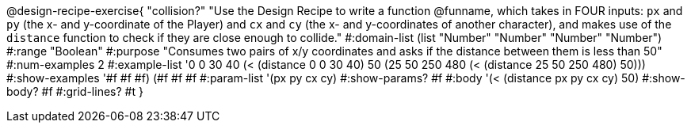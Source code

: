 @design-recipe-exercise{ "collision?" "Use the Design Recipe to write a function @funname,  which takes in FOUR inputs: `px` and `py` (the x- and y-coordinate of the Player) and `cx` and `cy` (the x- and y-coordinates of another character), and makes use of the `distance` function to check if they are close enough to collide."
  #:domain-list (list "Number" "Number" "Number" "Number")
  #:range "Boolean"
  #:purpose "Consumes two pairs of x/y coordinates and asks if the distance between them is less than 50"
  #:num-examples 2
  #:example-list '((0 0 30 40 (< (distance 0 0 30 40) 50))
                   (25 50 250 480 (< (distance 25 50 250 480) 50)))
  #:show-examples '((#f #f #f) (#f #f #f))
  #:param-list '(px py cx cy)
  #:show-params? #f
  #:body '(< (distance px py cx cy) 50)
  #:show-body? #f
  #:grid-lines? #t
  }
